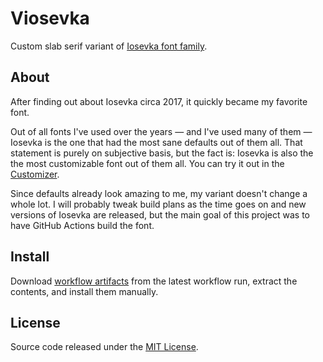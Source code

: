 
* Viosevka
Custom slab serif variant of [[https://github.com/be5invis/Iosevka][Iosevka font family]].

[[https://github.com/vednoc/actions/actions/workflows/build.yml][https://github.com/vednoc/actions/actions/workflows/build.yml/badge.svg]]

** About
After finding out about Iosevka circa 2017, it quickly became my favorite font.

# has been my favorite font that I started using circa 2017.

Out of all fonts I've used over the years — and I've used many of them — Iosevka
is the one that had the most sane defaults out of them all. That statement is
purely on subjective basis, but the fact is: Iosevka is also the the most
customizable font out of them all. You can try it out in the [[https://typeof.net/Iosevka/customizer][Customizer]].


Since defaults already look amazing to me, my variant doesn't change a whole
lot. I will probably tweak build plans as the time goes on and new versions of
Iosevka are released, but the main goal of this project was to have GitHub
Actions build the font.

** Install
Download [[https://github.com/vednoc/actions/actions/workflows/build.yml][workflow artifacts]] from the latest workflow run, extract the contents,
and install them manually.

** License
Source code released under the [[./license][MIT License]].

